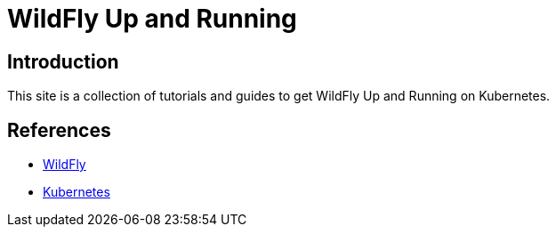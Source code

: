 = WildFly Up and Running

== Introduction

This site is a collection of tutorials and guides to get WildFly Up and Running on Kubernetes.

== References

* https://wildfly.org[WildFly]
* https://kubernetes.io[Kubernetes]

